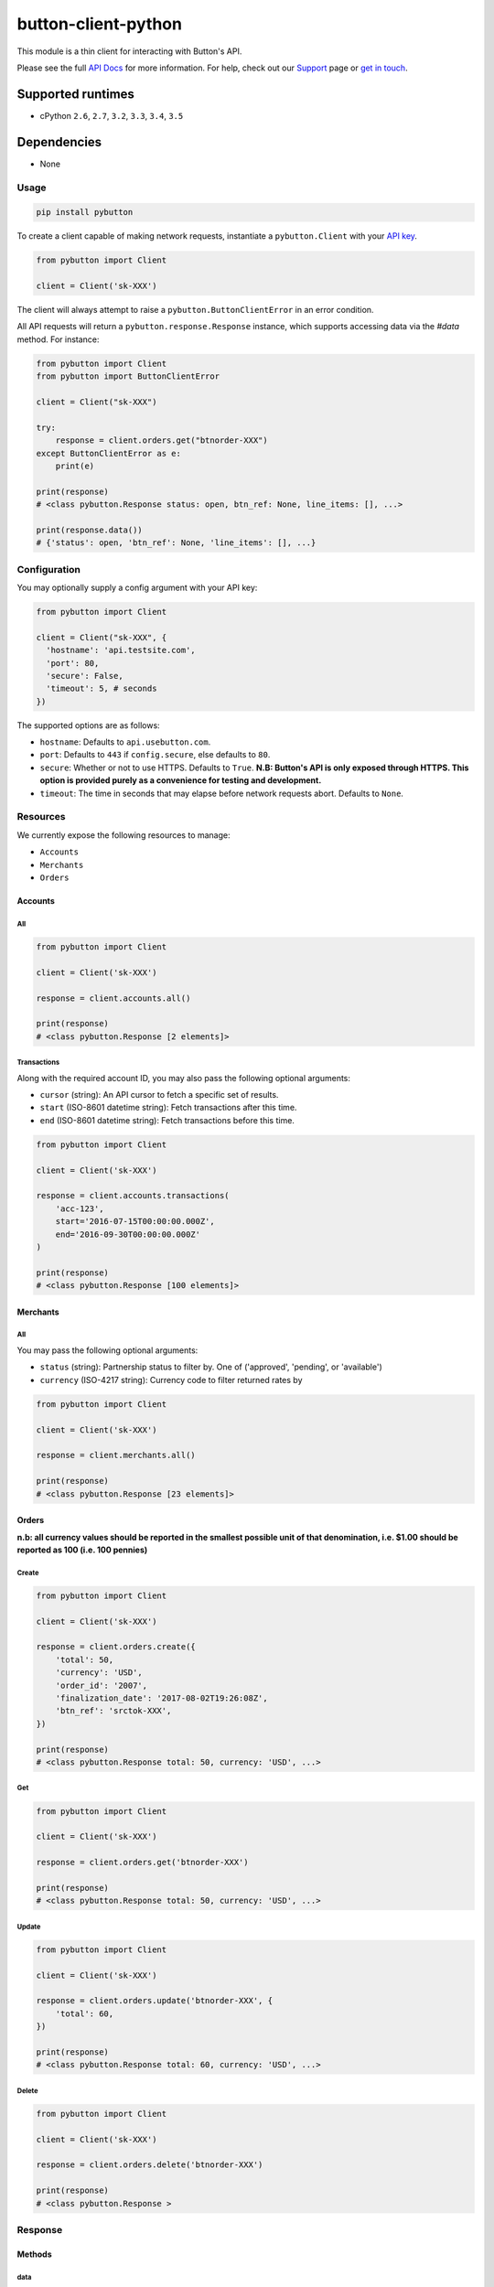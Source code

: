 button-client-python |Build Status|
===================================

This module is a thin client for interacting with Button's API.

Please see the full `API
Docs <https://www.usebutton.com/developers/api-reference>`__ for more
information. For help, check out our
`Support <https://www.usebutton.com/support>`__ page or `get in
touch <https://www.usebutton.com/contact>`__.

Supported runtimes
^^^^^^^^^^^^^^^^^^

-  cPython ``2.6``, ``2.7``, ``3.2``, ``3.3``, ``3.4``, ``3.5``

Dependencies
^^^^^^^^^^^^

-  None

Usage
-----

.. code:: bash

    pip install pybutton

To create a client capable of making network requests, instantiate a
``pybutton.Client`` with your `API
key <https://app.usebutton.com/settings/organization>`__.

.. code:: python

    from pybutton import Client

    client = Client('sk-XXX')

The client will always attempt to raise a ``pybutton.ButtonClientError``
in an error condition.

All API requests will return a ``pybutton.response.Response`` instance,
which supports accessing data via the `#data` method.  For instance:

.. code:: python

    from pybutton import Client
    from pybutton import ButtonClientError

    client = Client("sk-XXX")

    try:
        response = client.orders.get("btnorder-XXX")
    except ButtonClientError as e:
        print(e)

    print(response)
    # <class pybutton.Response status: open, btn_ref: None, line_items: [], ...>

    print(response.data())
    # {'status': open, 'btn_ref': None, 'line_items': [], ...}


Configuration
-------------

You may optionally supply a config argument with your API key:

.. code:: python

  from pybutton import Client

  client = Client("sk-XXX", {
    'hostname': 'api.testsite.com',
    'port': 80,
    'secure': False,
    'timeout': 5, # seconds
  })

The supported options are as follows:

* ``hostname``: Defaults to ``api.usebutton.com``.
* ``port``: Defaults to ``443`` if ``config.secure``, else defaults to ``80``.
* ``secure``: Whether or not to use HTTPS.  Defaults to ``True``.  **N.B: Button's API is only exposed through HTTPS.  This option is provided purely as a convenience for testing and development.**
* ``timeout``: The time in seconds that may elapse before network requests abort.  Defaults to ``None``.

Resources
---------

We currently expose the following resources to manage:

* ``Accounts``
* ``Merchants``
* ``Orders``

Accounts
~~~~~~~~

All
'''

.. code:: python

    from pybutton import Client

    client = Client('sk-XXX')

    response = client.accounts.all()

    print(response)
    # <class pybutton.Response [2 elements]>

Transactions
''''''''''''

Along with the required account ID, you may also
pass the following optional arguments:

* ``cursor`` (string): An API cursor to fetch a specific set of results.
* ``start`` (ISO-8601 datetime string): Fetch transactions after this time.
* ``end`` (ISO-8601 datetime string): Fetch transactions before this time.

.. code:: python

    from pybutton import Client

    client = Client('sk-XXX')

    response = client.accounts.transactions(
        'acc-123',
        start='2016-07-15T00:00:00.000Z',
        end='2016-09-30T00:00:00.000Z'
    )

    print(response)
    # <class pybutton.Response [100 elements]>

Merchants
~~~~~~~~~

All
'''

You may pass the following optional arguments:

* ``status`` (string): Partnership status to filter by.  One of ('approved', 'pending', or 'available')
* ``currency`` (ISO-4217 string): Currency code to filter returned rates by

.. code:: python

    from pybutton import Client

    client = Client('sk-XXX')

    response = client.merchants.all()

    print(response)
    # <class pybutton.Response [23 elements]>

Orders
~~~~~~

**n.b: all currency values should be reported in the smallest possible
unit of that denomination, i.e. $1.00 should be reported as 100
(i.e. 100 pennies)**

Create
''''''

.. code:: python

    from pybutton import Client

    client = Client('sk-XXX')

    response = client.orders.create({
        'total': 50,
        'currency': 'USD',
        'order_id': '2007',
        'finalization_date': '2017-08-02T19:26:08Z',
        'btn_ref': 'srctok-XXX',
    })

    print(response)
    # <class pybutton.Response total: 50, currency: 'USD', ...>

Get
'''

.. code:: python

    from pybutton import Client

    client = Client('sk-XXX')

    response = client.orders.get('btnorder-XXX')

    print(response)
    # <class pybutton.Response total: 50, currency: 'USD', ...>

Update
''''''

.. code:: python

    from pybutton import Client

    client = Client('sk-XXX')

    response = client.orders.update('btnorder-XXX', {
        'total': 60,
    })

    print(response)
    # <class pybutton.Response total: 60, currency: 'USD', ...>

Delete
''''''

.. code:: python

    from pybutton import Client

    client = Client('sk-XXX')

    response = client.orders.delete('btnorder-XXX')

    print(response)
    # <class pybutton.Response >

Response
--------

Methods
~~~~~~~

data
''''

.. code:: python

    from pybutton import Client

    client = Client('sk-XXX')

    response = client.orders.get('btnorder-XXX')

    print(response.data())
    # {'total': 50, 'currency': 'USD', 'status': 'open' ... }

    response = client.accounts.all()

    print(response.data())
    # [{'id': 'acc-123', ... }, {'id': 'acc-234', ... }]

next_cursor
'''''''''''

For any paged resource, ``next_cursor()`` will return a cursor to
supply for the next page of results. If ``next_cursor()`` returns ``None``,
there are no more results.

.. code:: python

    from pybutton import Client

    client = Client('sk-XXX')

    response = client.accounts.transactions('acc-123')
    cursor = response.next_cursor()

    # loop through and print all transactions
    while cursor:
        response = client.accounts.transactions('acc-123', cursor=cursor)
        print(response.data())
        cursor = response.next_cursor()

prev_cursor
'''''''''''

For any paged resource, ``prev_cursor()`` will return a cursor to
supply for the next page of results. If ``prev_cursor()`` returns
``None``, there are no more previous results.

.. code:: python

    from pybutton import Client

    client = Client('sk-XXX')

    response = client.accounts.transactions('acc-123', cursor='xyz')

    print(response)
    # <class pybutton.Response [25 elements]>

    cursor = response.prev_cursor()

    response = client.accounts.transactions('acc-123', cursor=cursor)

    print(response)
    # <class pybutton.Response [100 elements]>


Utils
---------

Utils houses generic helpers useful in a Button Integration.

#is_webhook_authentic
~~~~~~~~~~~~~~~~~~~~~

Used to verify that requests sent to a webhook endpoint are from Button and that
their payload can be trusted. Returns ``True`` if a webhook request body matches
the sent signature and ``False`` otherwise.  See `Webhook Security <https://www.usebutton.com/developers/webhooks/#security>`__ for more details.

.. code:: python

    import os

    from pybutton.utils import is_webhook_authentic

    is_webhook_authentic(
        os.environ['WEBHOOK_SECRET'],
        request.data,
        request.headers.get('X-Button-Signature')
    )

Contributing
------------

-  Building the egg: ``python setup.py bdist_egg``
-  Building the wheel: ``python setup.py bdist_wheel --universal``
-  Building the sdist: ``python setup.py sdist``
-  Installing locally: ``python setup.py install``
-  Running tests: ``python setup.py test``
-  Running lint: ``flake8``

.. |Build Status| image:: https://travis-ci.org/button/button-client-python.svg?branch=master
   :target: https://travis-ci.com/button/button-client-python


